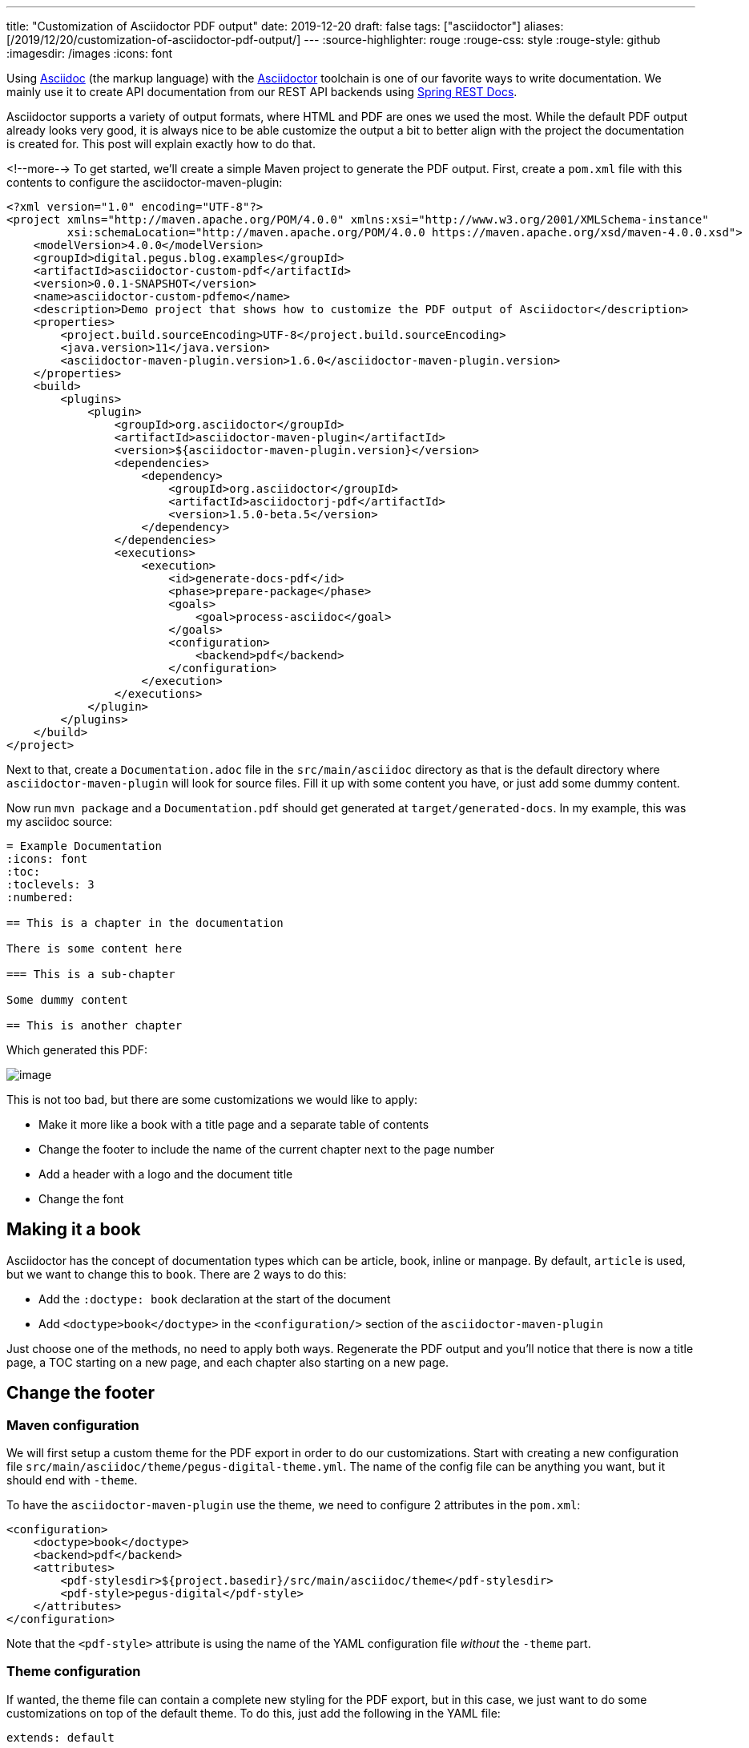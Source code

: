 ---
title: "Customization of Asciidoctor PDF output"
date: 2019-12-20
draft: false
tags: ["asciidoctor"]
aliases: [/2019/12/20/customization-of-asciidoctor-pdf-output/]
---
:source-highlighter: rouge
:rouge-css: style
:rouge-style: github
:imagesdir: /images
:icons: font

Using http://asciidoc.org/[Asciidoc] (the markup language) with the https://asciidoctor.org/[Asciidoctor] toolchain is one of our favorite ways to write documentation. We mainly use it to create API documentation from our REST API backends using https://spring.io/projects/spring-restdocs[Spring REST Docs].

Asciidoctor supports a variety of output formats, where HTML and PDF are ones we used the most. While the default PDF output already looks very good, it is always nice to be able customize the output a bit to better align with the project the documentation is created for. This post will explain exactly how to do that.

<!--more-->
To get started, we'll create a simple Maven project to generate the PDF output. First, create a `pom.xml` file with this contents to configure the asciidoctor-maven-plugin:

[source,xml]
----
<?xml version="1.0" encoding="UTF-8"?>
<project xmlns="http://maven.apache.org/POM/4.0.0" xmlns:xsi="http://www.w3.org/2001/XMLSchema-instance"
         xsi:schemaLocation="http://maven.apache.org/POM/4.0.0 https://maven.apache.org/xsd/maven-4.0.0.xsd">
    <modelVersion>4.0.0</modelVersion>
    <groupId>digital.pegus.blog.examples</groupId>
    <artifactId>asciidoctor-custom-pdf</artifactId>
    <version>0.0.1-SNAPSHOT</version>
    <name>asciidoctor-custom-pdfemo</name>
    <description>Demo project that shows how to customize the PDF output of Asciidoctor</description>
    <properties>
        <project.build.sourceEncoding>UTF-8</project.build.sourceEncoding>
        <java.version>11</java.version>
        <asciidoctor-maven-plugin.version>1.6.0</asciidoctor-maven-plugin.version>
    </properties>
    <build>
        <plugins>
            <plugin>
                <groupId>org.asciidoctor</groupId>
                <artifactId>asciidoctor-maven-plugin</artifactId>
                <version>${asciidoctor-maven-plugin.version}</version>
                <dependencies>
                    <dependency>
                        <groupId>org.asciidoctor</groupId>
                        <artifactId>asciidoctorj-pdf</artifactId>
                        <version>1.5.0-beta.5</version>
                    </dependency>
                </dependencies>
                <executions>
                    <execution>
                        <id>generate-docs-pdf</id>
                        <phase>prepare-package</phase>
                        <goals>
                            <goal>process-asciidoc</goal>
                        </goals>
                        <configuration>
                            <backend>pdf</backend>
                        </configuration>
                    </execution>
                </executions>
            </plugin>
        </plugins>
    </build>
</project>
----

Next to that, create a `Documentation.adoc` file in the `src/main/asciidoc` directory as that is the default directory where `asciidoctor-maven-plugin` will look for source files. Fill it up with some content you have, or just add some dummy content.

Now run `mvn package` and a `Documentation.pdf` should get generated at `target/generated-docs`. In my example, this was my asciidoc source:

[source,adoc]
----
= Example Documentation
:icons: font
:toc:
:toclevels: 3
:numbered:

== This is a chapter in the documentation

There is some content here

=== This is a sub-chapter

Some dummy content

== This is another chapter
----

Which generated this PDF:

image::{imagesdir}/2019/10/image.png[]

This is not too bad, but there are some customizations we would like to apply:

* Make it more like a book with a title page and a separate table of contents
* Change the footer to include the name of the current chapter next to the page number
* Add a header with a logo and the document title
* Change the font

== Making it a book

Asciidoctor has the concept of documentation types which can be article, book, inline or manpage. By default, `article` is used, but we want to change this to `book`. There are 2 ways to do this:

* Add the `:doctype: book` declaration at the start of the document
* Add `<doctype>book</doctype>` in the `<configuration/>` section of the `asciidoctor-maven-plugin`

Just choose one of the methods, no need to apply both ways. Regenerate the PDF output and you'll notice that there is now a title page, a TOC starting on a new page, and each chapter also starting on a new page.

== Change the footer

=== Maven configuration

We will first setup a custom theme for the PDF export in order to do our customizations. Start with creating a new configuration file `src/main/asciidoc/theme/pegus-digital-theme.yml`. The name of the config file can be anything you want, but it should end with `-theme`.

To have the `asciidoctor-maven-plugin` use the theme, we need to configure 2 attributes in the `pom.xml`:

[source,xml]
----
<configuration>
    <doctype>book</doctype>
    <backend>pdf</backend>
    <attributes>
        <pdf-stylesdir>${project.basedir}/src/main/asciidoc/theme</pdf-stylesdir>
        <pdf-style>pegus-digital</pdf-style>
    </attributes>
</configuration>
----

Note that the `<pdf-style>` attribute is using the name of the YAML configuration file _without_ the `-theme` part.

=== Theme configuration

If wanted, the theme file can contain a complete new styling for the PDF export, but in this case, we just want to do some customizations on top of the default theme. To do this, just add the following in the YAML file:

[source,yaml]
----
extends: default
----

With this, our style will be based of the default PDF output style. It can be viewed at https://github.com/asciidoctor/asciidoctor-pdf/blob/master/data/themes/default-theme.yml. It is extremely useful to investigate that file in order to figure out how to customize the PDF export.

In order to have our chapter title in the footer, we need to use this YAML configuration:

[source,yaml]
----
extends: default
footer:
  recto:
    right:
      content: '{chapter-title} | *{page-number}*'
----

This can be explained as follows:

* `footer`: we want to change the footer here. There is also a `header` key.
* `recto`: we want to change the so called "recto" pages, which in a book is normally the right page if you have the book open. There is also a `verso` key for the other (left) pages of the book.
* `right`: the footer is divided in 3 parts, we can add content `left`, `center` or `right`
* `{chapter-title}` and `{page-number}` are Asciidoc attributes that are available in the content of a footer. See the https://github.com/asciidoctor/asciidoctor-pdf/blob/v1.5.0.beta.5/docs/theming-guide.adoc#attribute-references[Theming Guide] for other attributes that are available.

Run `mvn package` again and the resulting PDF will have our updated footer:

image::{imagesdir}/2019/10/image-1.png[]

You'll notice that only page 1 has the footer. Page 2 has just the page number as this is the default. If we want the same on page 2, we need to define the `verso`:

[source,yaml]
----
extends: default
footer:
  recto:
    right:
      content: '{chapter-title} | *{page-number}*'
  verso:
    left:
      content: '*{page-number}* | {chapter-title}'
----

Note how we use `left` on the `verso` side and we inverted the order of the content so the page number is always on the "outside":

image::{imagesdir}/2019/10/image-2.png[]

== Customize the header

For the header, we want to have our logo in the top left corner and the title of the document in the center. To get started, we put our logo in the `src/main/asciidoc/theme` folder. In our example, it is called `pegus-digital-logo.png`. Add this to the `pegus-digital-theme.yml` file:

[source,yaml]
----
header:
  height: $base_line_height_length * 3
recto:
  left:
    content: image:pegus-digital-logo.png[width=120]
  center:
    content: '{document-title}'
----

What we have in the configuration is:

* `height`: set the height of the header. By default, the header is limited in height and not enough to display the logo.
* `image` declaration in the `left`/`content` section. We can tweak the size of the image with the `width` declaration on the image.
* `{document-title}` in the `center` of the header

The resulting PDF looks like this:

image::{imagesdir}/2019/10/image-3.png[]

So we have the content in the header we want, but the styling could be a bit better. We will add a small line beneath the header to offset it from the main content and adjust the page margins so the content is not so close to the header as it is now:

[source,yaml]
----
page:
  margin: [0.7in, 0.67in, 0.67in, 0.67in]
header:
  height: $base_line_height_length * 3.5
  border_color: dddddd
  border_width: 0.25
recto:
  left:
    content: image:pegus-digital-logo.png[width=120]
  center:
    content: '{document-title}'
----

We are using inches for the margins because the default stylesheet also uses inches, but there are different https://github.com/asciidoctor/asciidoctor-pdf/blob/v1.5.0.beta.5/docs/theming-guide.adoc#measurement-units[measurement units] that you can use. The resulting PDF:

image::{imagesdir}//019/10/image-4.png[]

Again, we only have this on the recto pages since we defined it like that. If we want the verso pages to be exactly the same, we can refer to what we have on the recto side in the verso configuration:

[source,yaml]
----
header:
  height: $base_line_height_length * 3.5
  border_color: dddddd
  border_width: 0.25
recto:
  left:
    content: image:pegus-digital-logo.png[width=120]
  center:
    content: '{document-title}'
verso:
  left:
    content: $header_recto_left_content
  center:
    content: $header_recto_center_content
----

Any key in the YAML configuration can be referenced with `$path_to_the_key`. In our example, it allows us to define the content for the header in 1 place.

With this, we have our header on the verso side as well:

image::{imagesdir}/2019/10/image-5.png[]

== Custom font

The Theming Guide goes into great detail on how to use https://github.com/asciidoctor/asciidoctor-pdf/blob/v1.5.0.beta.5/docs/theming-guide.adoc#custom-fonts[custom fonts] with the PDF export. To be absolutely sure your font will work in all conditions, you need to https://github.com/asciidoctor/asciidoctor-pdf/blob/v1.5.0.beta.5/docs/theming-guide.adoc#appendix-a-preparing-a-custom-font[prepare the font]. However, we just took a font from Google fonts and things just worked.

For our example, we will use https://fonts.google.com/specimen/Open+Sans[Open Sans], a modern looking sans serif font. To get started, download the font and copy these 4 variants to `src/main/asciidoc/fonts` while renaming them:

* `OpenSans-Regular.ttf` -> `opensans-normal.ttf`
* `OpenSans-Italic.ttf` -> `opensans-italic.ttf`
* `OpenSans-Bold.ttf` -> `opensans-bold.ttf`
* `OpenSans-BoldItalic.ttf` -> `opensans-bold_italic.ttf`

Configure `pdf-fontsdir` so the Maven plugin knows where to find the fonts:

[source,xml]
----
<configuration>
    <doctype>book</doctype>
    <backend>pdf</backend>
    <attributes>
        <pdf-stylesdir>${project.basedir}/src/main/asciidoc/theme</pdf-stylesdir>
        <pdf-style>pegus-digital</pdf-style>
        <pdf-fontsdir>${project.basedir}/src/main/asciidoc/fonts</pdf-fontsdir>
    </attributes>
</configuration>
----

Next, configure the fonts in the theme:

[source,yaml]
----
font:
  catalog:
    Noto Serif:
      normal: GEM_FONTS_DIR/notoserif-regular-subset.ttf
      bold: GEM_FONTS_DIR/notoserif-bold-subset.ttf
      italic: GEM_FONTS_DIR/notoserif-italic-subset.ttf
      bold_italic: GEM_FONTS_DIR/notoserif-bold_italic-subset.ttf
    # M+ 1mn supports ASCII and the circled numbers used for conums
    M+ 1mn:
      normal: GEM_FONTS_DIR/mplus1mn-regular-subset.ttf
      bold: GEM_FONTS_DIR/mplus1mn-bold-subset.ttf
      italic: GEM_FONTS_DIR/mplus1mn-italic-subset.ttf
      bold_italic: GEM_FONTS_DIR/mplus1mn-bold_italic-subset.ttf
    OpenSans:
      normal: opensans-normal.ttf
      italic: opensans-italic.ttf
      bold: opensans-bold.ttf
      bold_italic: opensans-bold_italic.ttf
----

_Note that we need to declare the original fonts as well in the font catalog!_

Finally, use the declared font:

[source,yaml]
----
base:
  font_family: OpenSans
heading:
  font-family: OpenSans
h2:
  font-color: '#da3131'
literal:
  font_color: '#da3131'
----

This results in a PDF with the OpenSans font used:

image::{imagesdir}/2019/10/image-7.png[]

We are here using OpenSans for the base content and the headings, but using the same mechanism, you can have different fonts for headings and content.

== Conclusion

This post has shown some of the most common customizations for the PDF export of Asciidoc documents so you can have the output branded for your company or customer.
